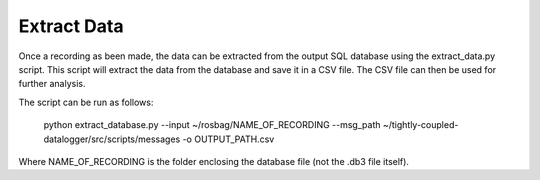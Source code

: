 Extract Data
===============

Once a recording as been made, the data can be extracted from the output SQL database
using the extract_data.py script. This script will extract the data from the database
and save it in a CSV file. The CSV file can then be used for further analysis.

The script can be run as follows:

    python extract_database.py --input ~/rosbag/NAME_OF_RECORDING --msg_path ~/tightly-coupled-datalogger/src/scripts/messages -o OUTPUT_PATH.csv

Where NAME_OF_RECORDING is the folder enclosing the database file (not the .db3 file itself).